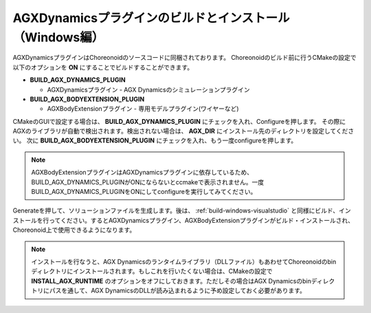 
AGXDynamicsプラグインのビルドとインストール（Windows編）
-------------------------------------------------------

AGXDynamicsプラグインはChoreonoidのソースコードに同梱されております。
Choreonoidのビルド前に行うCMakeの設定で以下のオプションを **ON** にすることでビルドすることができます。

* **BUILD_AGX_DYNAMICS_PLUGIN**

  * AGXDynamicsプラグイン - AGX Dynamicsのシミュレーションプラグイン

* **BUILD_AGX_BODYEXTENSION_PLUGIN**

  * AGXBodyExtensionプラグイン - 専用モデルプラグイン(ワイヤーなど)

CMakeのGUIで設定する場合は、 **BUILD_AGX_DYNAMICS_PLUGIN** にチェックを入れ、Configureを押します。
その際にAGXのライブラリが自動で検出されます。検出されない場合は、 **AGX_DIR** にインストール先のディレクトリを設定してください。
次に **BUILD_AGX_BODYEXTENSION_PLUGIN** にチェックを入れ、もう一度configureを押します。

.. note:: AGXBodyExtensionプラグインはAGXDynamicsプラグインに依存しているため、BUILD_AGX_DYNAMICS_PLUGINがONにならないとccmakeで表示されません。一度BUILD_AGX_DYNAMICS_PLUGINをONにしてconfigureを実行してみてください。

Generateを押して、ソリューションファイルを生成します。後は、 :ref:`build-windows-visualstudio` と同様にビルド、インストールを行ってください。するとAGXDynamicsプラグイン、AGXBodyExtensionプラグインがビルド・インストールされ、Choreonoid上で使用できるようになります。

.. note:: インストールを行なうと、AGX Dynamicsのランタイムライブラリ（DLLファイル）もあわせてChoreonoidのbinディレクトリにインストールされます。もしこれを行いたくない場合は、CMakeの設定で **INSTALL_AGX_RUNTIME** のオプションをオフにしておきます。ただしその場合はAGX Dynamicsのbinディレクトリにパスを通して、AGX DynamicsのDLLが読み込まれるように予め設定しておく必要があります。

